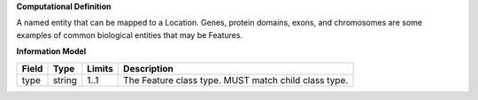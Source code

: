 **Computational Definition**

A named entity that can be mapped to a Location. Genes, protein domains, exons, and chromosomes are some examples of common biological entities that may be Features.

**Information Model**

.. list-table::
   :class: clean-wrap
   :header-rows: 1
   :align: left
   :widths: auto
   
   *  - Field
      - Type
      - Limits
      - Description
   *  - type
      - string
      - 1..1
      - The Feature class type. MUST match child class type.
